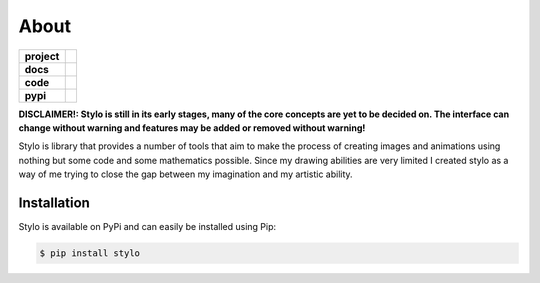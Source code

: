 About
-----

.. list-table::
   :stub-columns: 1

   * - project
     - |license|
   * - docs
     - |docs|
   * - code
     - |travis| |coveralls| |black|
   * - pypi
     - |version| |supported-versions|

.. |travis| image:: https://travis-ci.org/alcarney/stylo.svg?branch=develop
   :target: https://travis-ci.org/alcarney/stylo

.. |docs| image:: https://readthedocs.org/projects/stylo/badge/?version=develop
   :target: http://stylo.readthedocs.io/en/develop/?badge=develop
   :alt: Documentation Status

.. |coveralls| image:: https://coveralls.io/repos/github/alcarney/stylo/badge.svg?branch=develop
   :target: https://coveralls.io/github/alcarney/stylo?branch=develop

.. |black| image:: https://img.shields.io/badge/code%20style-black-000000.svg
   :target: https://github.com/ambv/black

.. |version| image:: https://img.shields.io/pypi/v/stylo.svg
   :alt: PyPI Package latest release
   :target: https://pypi.python.org/pypi/stylo

.. |supported-versions| image:: https://img.shields.io/pypi/pyversions/stylo.svg
   :alt: Supported versions
   :target: https://pypi.python.org/pypi/stylo

.. |license| image:: https://img.shields.io/github/license/alcarney/stylo.svg
   :alt: License


**DISCLAIMER!: Stylo is still in its early stages, many of the core
concepts are yet to be decided on. The interface can change without warning and
features may be added or removed without warning!**

Stylo is library that provides a number of tools that aim to make the process of creating
images and animations using nothing but some code and some mathematics possible. Since my
drawing abilities are very limited I created stylo as a way of me trying to close the gap
between my imagination and my artistic ability.

Installation
^^^^^^^^^^^^

Stylo is available on PyPi and can easily be installed using Pip:

.. code::

    $ pip install stylo

